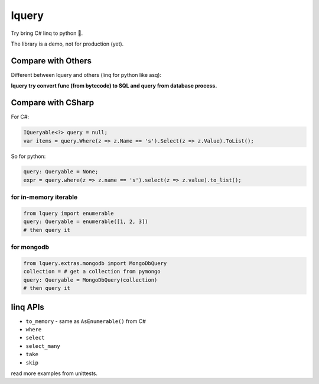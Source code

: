 
lquery
======

Try bring C# linq to python 🎈.

The library is a demo, not for production (yet).

Compare with Others
-------------------

Different between lquery and others (linq for python like asq):

**lquery try convert func (from bytecode) to SQL and query from database process.**

Compare with CSharp
-------------------

For C#:

.. code-block:: cs

   IQueryable<?> query = null;
   var items = query.Where(z => z.Name == 's').Select(z => z.Value).ToList();

So for python:

.. code-block:: py

   query: Queryable = None;
   expr = query.where(z => z.name == 's').select(z => z.value).to_list();

for in-memory iterable
^^^^^^^^^^^^^^^^^^^^^^

.. code-block:: py

   from lquery import enumerable
   query: Queryable = enumerable([1, 2, 3])
   # then query it

for mongodb
^^^^^^^^^^^

.. code-block:: py

   from lquery.extras.mongodb import MongoDbQuery
   collection = # get a collection from pymongo
   query: Queryable = MongoDbQuery(collection)
   # then query it

linq APIs
---------


* ``to_memory`` - same as ``AsEnumerable()`` from C#
* ``where``
* ``select``
* ``select_many``
* ``take``
* ``skip``

read more examples from unittests.

